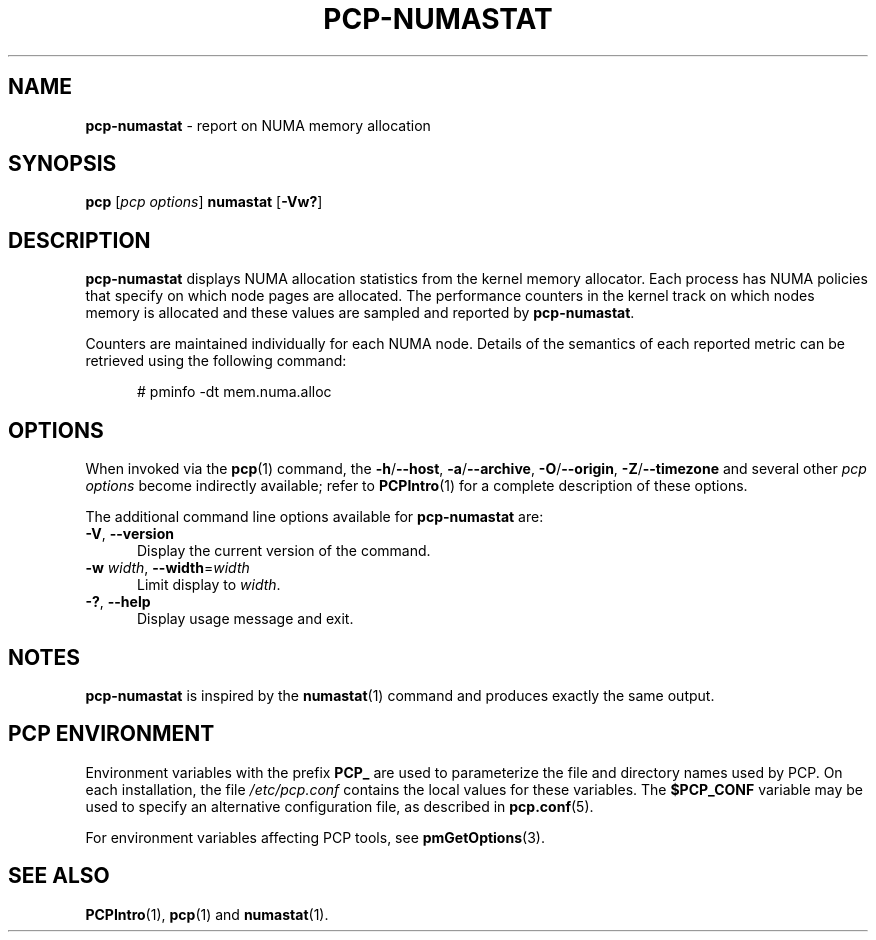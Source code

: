 '\"macro stdmacro
.\"
.\" Copyright (c) 2016,2019 Red Hat.
.\"
.\" This program is free software; you can redistribute it and/or modify it
.\" under the terms of the GNU General Public License as published by the
.\" Free Software Foundation; either version 2 of the License, or (at your
.\" option) any later version.
.\"
.\" This program is distributed in the hope that it will be useful, but
.\" WITHOUT ANY WARRANTY; without even the implied warranty of MERCHANTABILITY
.\" or FITNESS FOR A PARTICULAR PURPOSE.  See the GNU General Public License
.\" for more details.
.\"
.\"
.TH PCP-NUMASTAT 1 "PCP" "Performance Co-Pilot"
.SH NAME
\f3pcp-numastat\f1 \- report on NUMA memory allocation
.SH SYNOPSIS
\f3pcp\f1 [\f2pcp\ options\f1] \f3numastat\f1
[\f3\-Vw?\f1]
.SH DESCRIPTION
.B pcp-numastat
displays NUMA allocation statistics from the kernel memory
allocator.
Each process has NUMA policies that specify on which node
pages are allocated.
The performance counters in the kernel track on which
nodes memory is allocated and these values are sampled and
reported by
.BR pcp-numastat .
.PP
Counters are maintained individually for each NUMA node.
Details of the semantics of each reported metric can be
retrieved using the following command:
.P
.ft CR
.nf
.in +0.5i
# pminfo \(hydt mem.numa.alloc
.in
.fi
.SH OPTIONS
When invoked via the
.BR pcp (1)
command, the
.BR \-h /\c
.BR \-\-host ,
.BR \-a /\c
.BR \-\-archive ,
.BR \-O /\c
.BR \-\-origin ,
.BR \-Z /\c
.BR \-\-timezone
and several other
.I pcp options
become indirectly available; refer to
.BR PCPIntro (1)
for a complete description of these options.
.PP
The additional command line options available for
.B pcp-numastat
are:
.TP 5
\fB\-V\fR, \fB\-\-version\fR
Display the current version of the command.
.TP
\fB\-w\fR \fIwidth\fR, \fB\-\-width\fR=\fIwidth\fR
Limit display to
.IR width .
.TP
\fB\-?\fR, \fB\-\-help\fR
Display usage message and exit.
.SH NOTES
.B pcp-numastat
is inspired by the
.BR numastat (1)
command and produces exactly the same output.
.SH PCP ENVIRONMENT
Environment variables with the prefix \fBPCP_\fP are used to parameterize
the file and directory names used by PCP.
On each installation, the
file \fI/etc/pcp.conf\fP contains the local values for these variables.
The \fB$PCP_CONF\fP variable may be used to specify an alternative
configuration file, as described in \fBpcp.conf\fP(5).
.PP
For environment variables affecting PCP tools, see \fBpmGetOptions\fP(3).
.SH SEE ALSO
.BR PCPIntro (1),
.BR pcp (1)
and
.BR numastat (1).
